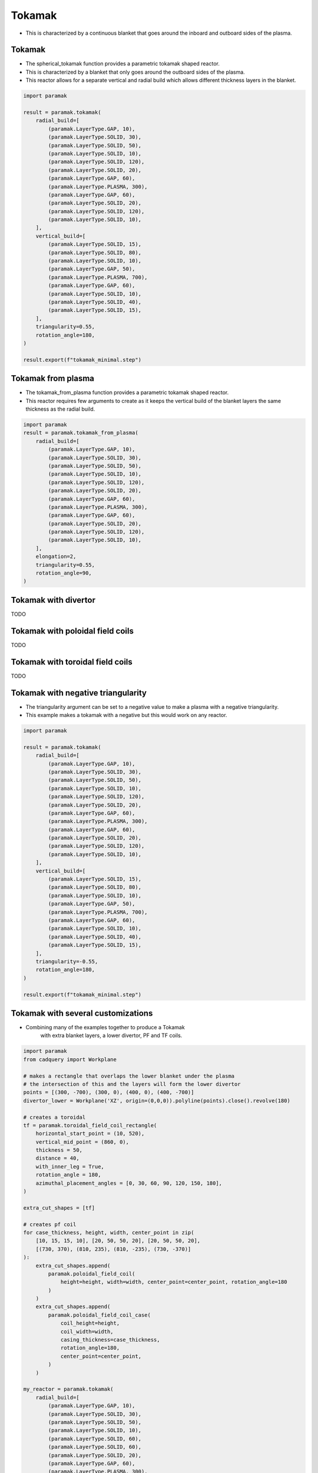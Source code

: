 
Tokamak
=======

- This is characterized by a continuous blanket that goes around the inboard and outboard sides of the plasma.

Tokamak
-------

- The spherical_tokamak function provides a parametric tokamak shaped reactor.
- This is characterized by a blanket that only goes around the outboard sides of the plasma.
- This reactor allows for a separate vertical and radial build which allows different thickness layers in the blanket.

.. cadquery::
    :gridsize: 0
    :select: result
    :color: #00cd00
    :width: 100%
    :height: 600px

    import paramak

    result = paramak.tokamak(
        radial_build=[
            (paramak.LayerType.GAP, 10),
            (paramak.LayerType.SOLID, 30),
            (paramak.LayerType.SOLID, 50),
            (paramak.LayerType.SOLID, 10),
            (paramak.LayerType.SOLID, 120),
            (paramak.LayerType.SOLID, 20),
            (paramak.LayerType.GAP, 60),
            (paramak.LayerType.PLASMA, 300),
            (paramak.LayerType.GAP, 60),
            (paramak.LayerType.SOLID, 20),
            (paramak.LayerType.SOLID, 120),
            (paramak.LayerType.SOLID, 10),
        ],
        vertical_build=[
            (paramak.LayerType.SOLID, 15),
            (paramak.LayerType.SOLID, 80),
            (paramak.LayerType.SOLID, 10),
            (paramak.LayerType.GAP, 50),
            (paramak.LayerType.PLASMA, 700),
            (paramak.LayerType.GAP, 60),
            (paramak.LayerType.SOLID, 10),
            (paramak.LayerType.SOLID, 40),
            (paramak.LayerType.SOLID, 15),
        ],
        triangularity=0.55,
        rotation_angle=180,
    ).toCompound()

.. code-block:: python

    import paramak

    result = paramak.tokamak(
        radial_build=[
            (paramak.LayerType.GAP, 10),
            (paramak.LayerType.SOLID, 30),
            (paramak.LayerType.SOLID, 50),
            (paramak.LayerType.SOLID, 10),
            (paramak.LayerType.SOLID, 120),
            (paramak.LayerType.SOLID, 20),
            (paramak.LayerType.GAP, 60),
            (paramak.LayerType.PLASMA, 300),
            (paramak.LayerType.GAP, 60),
            (paramak.LayerType.SOLID, 20),
            (paramak.LayerType.SOLID, 120),
            (paramak.LayerType.SOLID, 10),
        ],
        vertical_build=[
            (paramak.LayerType.SOLID, 15),
            (paramak.LayerType.SOLID, 80),
            (paramak.LayerType.SOLID, 10),
            (paramak.LayerType.GAP, 50),
            (paramak.LayerType.PLASMA, 700),
            (paramak.LayerType.GAP, 60),
            (paramak.LayerType.SOLID, 10),
            (paramak.LayerType.SOLID, 40),
            (paramak.LayerType.SOLID, 15),
        ],
        triangularity=0.55,
        rotation_angle=180,
    )

    result.export(f"tokamak_minimal.step")


Tokamak from plasma
-------------------

- The tokamak_from_plasma function provides a parametric tokamak shaped reactor.
- This reactor requires few arguments to create as it keeps the vertical build of the blanket layers the same thickness as the radial build.

.. cadquery::
    :gridsize: 0
    :select: result
    :color: #00cd00
    :width: 100%
    :height: 600px

    import paramak
    result = paramak.tokamak_from_plasma(
        radial_build=[
            (paramak.LayerType.GAP, 10),
            (paramak.LayerType.SOLID, 30),
            (paramak.LayerType.SOLID, 50),
            (paramak.LayerType.SOLID, 10),
            (paramak.LayerType.SOLID, 120),
            (paramak.LayerType.SOLID, 20),
            (paramak.LayerType.GAP, 60),
            (paramak.LayerType.PLASMA, 300),
            (paramak.LayerType.GAP, 60),
            (paramak.LayerType.SOLID, 20),
            (paramak.LayerType.SOLID, 120),
            (paramak.LayerType.SOLID, 10),
        ],
        elongation=2,
        triangularity=0.55,
        rotation_angle=90,
    ).toCompound()


.. code-block:: python

    import paramak
    result = paramak.tokamak_from_plasma(
        radial_build=[
            (paramak.LayerType.GAP, 10),
            (paramak.LayerType.SOLID, 30),
            (paramak.LayerType.SOLID, 50),
            (paramak.LayerType.SOLID, 10),
            (paramak.LayerType.SOLID, 120),
            (paramak.LayerType.SOLID, 20),
            (paramak.LayerType.GAP, 60),
            (paramak.LayerType.PLASMA, 300),
            (paramak.LayerType.GAP, 60),
            (paramak.LayerType.SOLID, 20),
            (paramak.LayerType.SOLID, 120),
            (paramak.LayerType.SOLID, 10),
        ],
        elongation=2,
        triangularity=0.55,
        rotation_angle=90,
    )

Tokamak with divertor
---------------------
TODO

Tokamak with poloidal field coils
---------------------------------
TODO

Tokamak with toroidal field coils
---------------------------------
TODO


Tokamak with negative triangularity
-----------------------------------

- The triangularity argument can be set to a negative value to make a plasma with a negative triangularity.
- This example makes a tokamak with a negative but this would work on any reactor.

.. cadquery::
    :gridsize: 0
    :select: result
    :color: #00cd00
    :width: 100%
    :height: 600px

    import paramak

    result = paramak.tokamak(
        radial_build=[
            (paramak.LayerType.GAP, 10),
            (paramak.LayerType.SOLID, 30),
            (paramak.LayerType.SOLID, 50),
            (paramak.LayerType.SOLID, 10),
            (paramak.LayerType.SOLID, 120),
            (paramak.LayerType.SOLID, 20),
            (paramak.LayerType.GAP, 60),
            (paramak.LayerType.PLASMA, 300),
            (paramak.LayerType.GAP, 60),
            (paramak.LayerType.SOLID, 20),
            (paramak.LayerType.SOLID, 120),
            (paramak.LayerType.SOLID, 10),
        ],
        vertical_build=[
            (paramak.LayerType.SOLID, 15),
            (paramak.LayerType.SOLID, 80),
            (paramak.LayerType.SOLID, 10),
            (paramak.LayerType.GAP, 50),
            (paramak.LayerType.PLASMA, 700),
            (paramak.LayerType.GAP, 60),
            (paramak.LayerType.SOLID, 10),
            (paramak.LayerType.SOLID, 40),
            (paramak.LayerType.SOLID, 15),
        ],
        triangularity=-0.55,
        rotation_angle=180,
    ).toCompound()

.. code-block:: python

    import paramak

    result = paramak.tokamak(
        radial_build=[
            (paramak.LayerType.GAP, 10),
            (paramak.LayerType.SOLID, 30),
            (paramak.LayerType.SOLID, 50),
            (paramak.LayerType.SOLID, 10),
            (paramak.LayerType.SOLID, 120),
            (paramak.LayerType.SOLID, 20),
            (paramak.LayerType.GAP, 60),
            (paramak.LayerType.PLASMA, 300),
            (paramak.LayerType.GAP, 60),
            (paramak.LayerType.SOLID, 20),
            (paramak.LayerType.SOLID, 120),
            (paramak.LayerType.SOLID, 10),
        ],
        vertical_build=[
            (paramak.LayerType.SOLID, 15),
            (paramak.LayerType.SOLID, 80),
            (paramak.LayerType.SOLID, 10),
            (paramak.LayerType.GAP, 50),
            (paramak.LayerType.PLASMA, 700),
            (paramak.LayerType.GAP, 60),
            (paramak.LayerType.SOLID, 10),
            (paramak.LayerType.SOLID, 40),
            (paramak.LayerType.SOLID, 15),
        ],
        triangularity=-0.55,
        rotation_angle=180,
    )

    result.export(f"tokamak_minimal.step")


Tokamak with several customizations
-----------------------------------

- Combining many of the examples together to produce a Tokamak
    with extra blanket layers, a lower divertor, PF and TF coils.

.. cadquery::
    :gridsize: 0
    :select: result
    :color: #00cd00
    :width: 100%
    :height: 600px

    import paramak
    from cadquery import vis, Workplane

    # makes a rectangle that overlaps the lower blanket under the plasma
    # the intersection of this and the layers will form the lower divertor
    points = [(300, -700), (300, 0), (400, 0), (400, -700)]
    divertor_lower = Workplane('XZ', origin=(0,0,0)).polyline(points).close().revolve(180)

    # creates a toroidal 
    tf = paramak.toroidal_field_coil_rectangle(
        horizontal_start_point = (10, 520),
        vertical_mid_point = (860, 0),
        thickness = 50,
        distance = 40,
        with_inner_leg = True,
        rotation_angle = 180,
        azimuthal_placement_angles = [0, 30, 60, 90, 120, 150, 180],
    )

    extra_cut_shapes = [tf]

    # creates pf coil
    for case_thickness, height, width, center_point in zip(
        [10, 15, 15, 10], [20, 50, 50, 20], [20, 50, 50, 20],
        [(730, 370), (810, 235), (810, -235), (730, -370)]
    ):
        extra_cut_shapes.append(
            paramak.poloidal_field_coil(
                height=height, width=width, center_point=center_point, rotation_angle=180
            )
        )
        extra_cut_shapes.append(
            paramak.poloidal_field_coil_case(
                coil_height=height,
                coil_width=width,
                casing_thickness=case_thickness,
                rotation_angle=180,
                center_point=center_point,
            )
        )

    result = paramak.tokamak(
        radial_build=[
            (paramak.LayerType.GAP, 10),
            (paramak.LayerType.SOLID, 30),
            (paramak.LayerType.SOLID, 50),
            (paramak.LayerType.SOLID, 10),
            (paramak.LayerType.SOLID, 60),
            (paramak.LayerType.SOLID, 60),
            (paramak.LayerType.SOLID, 20),
            (paramak.LayerType.GAP, 60),
            (paramak.LayerType.PLASMA, 300),
            (paramak.LayerType.GAP, 60),
            (paramak.LayerType.SOLID, 20),
            (paramak.LayerType.SOLID, 60),
            (paramak.LayerType.SOLID, 60),
            (paramak.LayerType.SOLID, 10),
        ],
        vertical_build=[
            (paramak.LayerType.SOLID, 10),
            (paramak.LayerType.SOLID, 50),
            (paramak.LayerType.SOLID, 50),
            (paramak.LayerType.SOLID, 20),
            (paramak.LayerType.GAP, 60),
            (paramak.LayerType.PLASMA, 650),
            (paramak.LayerType.GAP, 60),
            (paramak.LayerType.SOLID, 20),
            (paramak.LayerType.SOLID, 50),
            (paramak.LayerType.SOLID, 50),
            (paramak.LayerType.SOLID, 10),
        ],
        triangularity=0.55,
        rotation_angle=180,
        extra_cut_shapes=extra_cut_shapes,
        extra_intersect_shapes=[divertor_lower]
    ).toCompound()

.. code-block:: python

    import paramak
    from cadquery import Workplane

    # makes a rectangle that overlaps the lower blanket under the plasma
    # the intersection of this and the layers will form the lower divertor
    points = [(300, -700), (300, 0), (400, 0), (400, -700)]
    divertor_lower = Workplane('XZ', origin=(0,0,0)).polyline(points).close().revolve(180)

    # creates a toroidal 
    tf = paramak.toroidal_field_coil_rectangle(
        horizontal_start_point = (10, 520),
        vertical_mid_point = (860, 0),
        thickness = 50,
        distance = 40,
        with_inner_leg = True,
        rotation_angle = 180,
        azimuthal_placement_angles = [0, 30, 60, 90, 120, 150, 180],
    )

    extra_cut_shapes = [tf]

    # creates pf coil
    for case_thickness, height, width, center_point in zip(
        [10, 15, 15, 10], [20, 50, 50, 20], [20, 50, 50, 20],
        [(730, 370), (810, 235), (810, -235), (730, -370)]
    ):
        extra_cut_shapes.append(
            paramak.poloidal_field_coil(
                height=height, width=width, center_point=center_point, rotation_angle=180
            )
        )
        extra_cut_shapes.append(
            paramak.poloidal_field_coil_case(
                coil_height=height,
                coil_width=width,
                casing_thickness=case_thickness,
                rotation_angle=180,
                center_point=center_point,
            )
        )

    my_reactor = paramak.tokamak(
        radial_build=[
            (paramak.LayerType.GAP, 10),
            (paramak.LayerType.SOLID, 30),
            (paramak.LayerType.SOLID, 50),
            (paramak.LayerType.SOLID, 10),
            (paramak.LayerType.SOLID, 60),
            (paramak.LayerType.SOLID, 60),
            (paramak.LayerType.SOLID, 20),
            (paramak.LayerType.GAP, 60),
            (paramak.LayerType.PLASMA, 300),
            (paramak.LayerType.GAP, 60),
            (paramak.LayerType.SOLID, 20),
            (paramak.LayerType.SOLID, 60),
            (paramak.LayerType.SOLID, 60),
            (paramak.LayerType.SOLID, 10),
        ],
        vertical_build=[
            (paramak.LayerType.SOLID, 10),
            (paramak.LayerType.SOLID, 50),
            (paramak.LayerType.SOLID, 50),
            (paramak.LayerType.SOLID, 20),
            (paramak.LayerType.GAP, 60),
            (paramak.LayerType.PLASMA, 650),
            (paramak.LayerType.GAP, 60),
            (paramak.LayerType.SOLID, 20),
            (paramak.LayerType.SOLID, 50),
            (paramak.LayerType.SOLID, 50),
            (paramak.LayerType.SOLID, 10),
        ],
        triangularity=0.55,
        rotation_angle=180,
        extra_cut_shapes=extra_cut_shapes,
        extra_intersect_shapes=[divertor_lower]
    )
    my_reactor.export(f"tokamak_with_customizations.step")